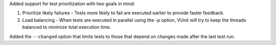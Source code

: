 Added support for test prioritization with two goals in mind:

1. Prioritize likely failures - Tests more likely to fail are executed earlier to provide faster feedback.
2. Load balancing - When tests are executed in parallel using the -p option, VUnit will try to keep the threads balanced to minimize total execution time.

Added the ``--changed`` option that limits tests to those that depend on changes made after the last test run.
